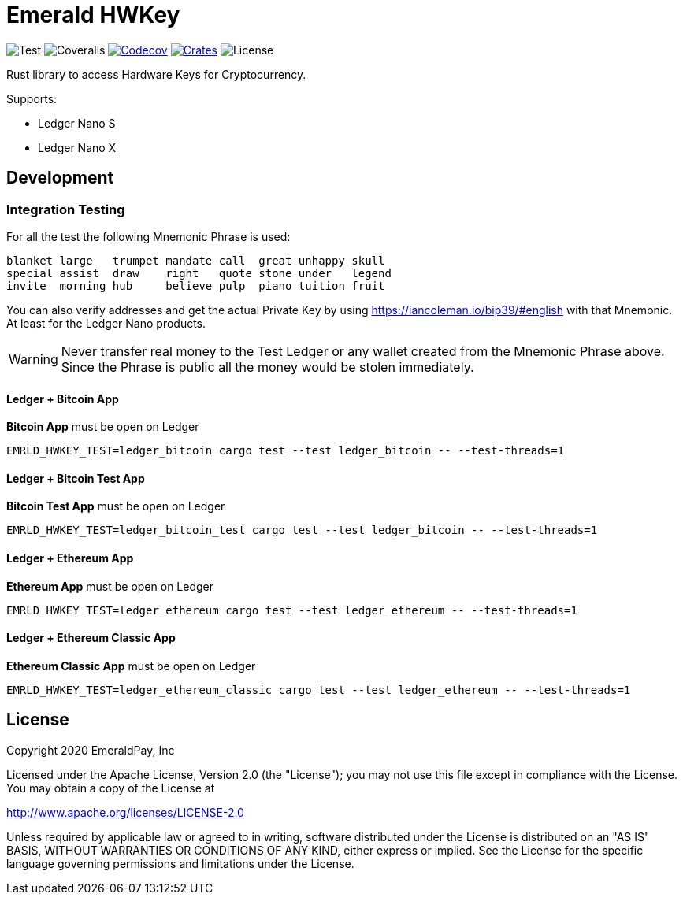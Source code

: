 = Emerald HWKey

image:https://github.com/emeraldpay/emerald-hwkey/workflows/Test/badge.svg["Test"]
image:https://coveralls.io/repos/github/emeraldpay/emerald-hwkey/badge.svg["Coveralls"]
image:https://codecov.io/gh/emeraldpay/emerald-hwkey/branch/master/graph/badge.svg[Codecov,link=https://codecov.io/gh/emeraldpay/emerald-hwkey]
image:https://img.shields.io/crates/v/emerald-hwkey.svg?style=flat-square["Crates",link="https://crates.io/crates/emerald-hwkey"]
image:https://img.shields.io/badge/License-Apache%202.0-blue.svg["License"]

Rust library to access Hardware Keys for Cryptocurrency.

.Supports:
- Ledger Nano S
- Ledger Nano X

== Development

=== Integration Testing

For all the test the following Mnemonic Phrase is used:

----
blanket large   trumpet mandate call  great unhappy skull
special assist  draw    right   quote stone under   legend
invite  morning hub     believe pulp  piano tuition fruit
----

You can also verify addresses and get the actual Private Key by using https://iancoleman.io/bip39/#english with that
Mnemonic.
At least for the Ledger Nano products.

WARNING: Never transfer real money to the Test Ledger or any wallet created from the Mnemonic Phrase above.
         Since the Phrase is public all the money would be stolen immediately.

==== Ledger + Bitcoin App

*Bitcoin App* must be open on Ledger

----
EMRLD_HWKEY_TEST=ledger_bitcoin cargo test --test ledger_bitcoin -- --test-threads=1
----


==== Ledger + Bitcoin Test App

*Bitcoin Test App* must be open on Ledger

----
EMRLD_HWKEY_TEST=ledger_bitcoin_test cargo test --test ledger_bitcoin -- --test-threads=1
----


==== Ledger + Ethereum App

*Ethereum App* must be open on Ledger

----
EMRLD_HWKEY_TEST=ledger_ethereum cargo test --test ledger_ethereum -- --test-threads=1
----

==== Ledger + Ethereum Classic App

*Ethereum Classic App* must be open on Ledger

----
EMRLD_HWKEY_TEST=ledger_ethereum_classic cargo test --test ledger_ethereum -- --test-threads=1
----

== License

Copyright 2020 EmeraldPay, Inc

Licensed under the Apache License, Version 2.0 (the "License"); you may not use this file except in compliance with the License.
You may obtain a copy of the License at

http://www.apache.org/licenses/LICENSE-2.0

Unless required by applicable law or agreed to in writing, software distributed under the License is distributed on an "AS IS" BASIS, WITHOUT WARRANTIES OR CONDITIONS OF ANY KIND, either express or implied.
See the License for the specific language governing permissions and
limitations under the License.
